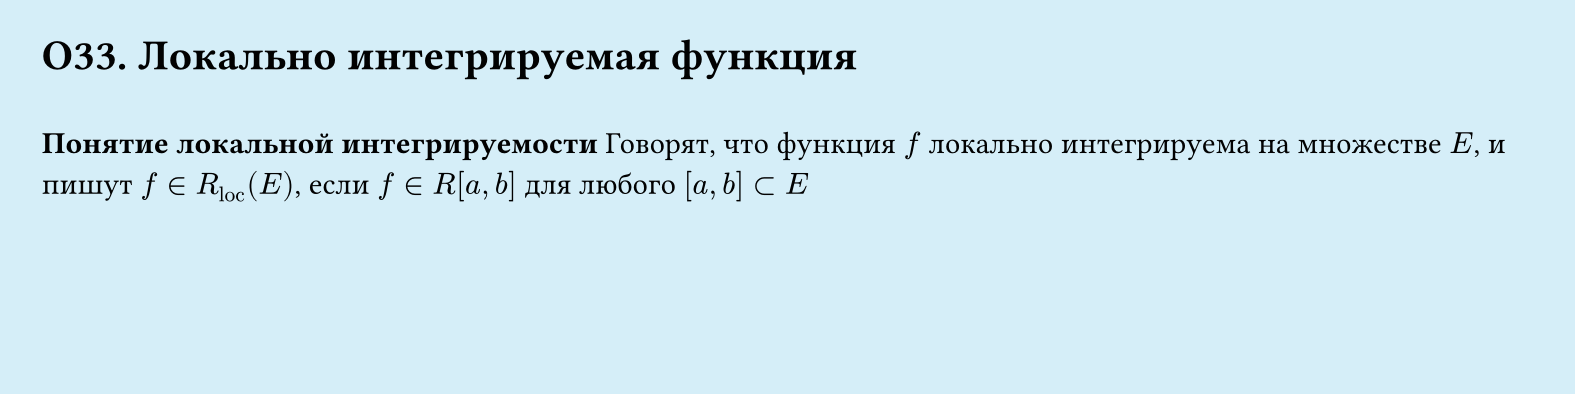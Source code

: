 #set page(width: 20cm, height: 5cm, fill: color.hsl(197.14deg, 71.43%, 90.39%), margin: 15pt)
#set align(left + top)
= О33. Локально интегрируемая функция
\
*Понятие локальной интегрируемости*
Говорят, что функция $f$ локально интегрируема на множестве $E$, и пишут $f in
R_"loc" (E)$, если $f in R[a, b]$ для любого $[a, b] subset E$